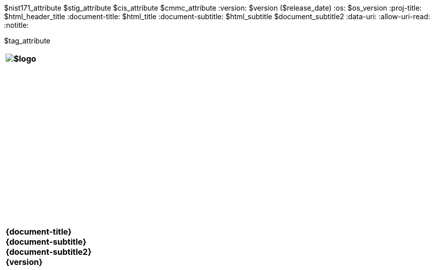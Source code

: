 :doctype: book
:stylesdir: ../../templates/
:stylesheet: asciidoctor.css
:experimental:
:reproducible:
:icons: font
:chapter-label:
:listing-caption: Listing
:sectnums:
ifdef::backend-html5[]
:toc: preamble
endif::[]
ifdef::backend-pdf[]
:toc: []
endif::[]
:toclevels: 4
:xrefstyle: full
:source-highlighter: rouge
:nofooter:
$nist171_attribute
$stig_attribute
$cis_attribute
$cmmc_attribute
:version: $version ($release_date)
:os: $os_version
:proj-title: $html_header_title
:document-title: $html_title
:document-subtitle: $html_subtitle
$document_subtitle2
ifdef::backend-pdf[]
= {document-title}: {document-subtitle}
$version ($release_date)
:pdf-themesdir: ../templates
:pdf-theme: $pdf_theme
:title-logo-image: image:data:image/png;base64,$pdflogo[align=center]
:nofooter!:
endif::[]
:data-uri:
:allow-uri-read:
ifdef::backend-html5[]
:notitle:


$tag_attribute

[cols="55s"]
|======
|image:$logo[]
|======

[cols="^.^1s",width="100%"]
|======
|+++ <span id="os" name="+++{os}+++"></span><br><br><br><br><br><br><br><br><br><br><br><br><br><br><br>
<div class="doctitle">+++{document-title}+++</div><div class="docsub">+++{document-subtitle}+++</div><div class="docver">+++{document-subtitle2}+++</div><div class="docver">+++{version}+++</div><br><br><br><br><br><br><br><br><br><br><br><br><br><br><br>
<br><br><br><br><br><br><br><br><br><br><br><br>+++
|======
endif::[]
